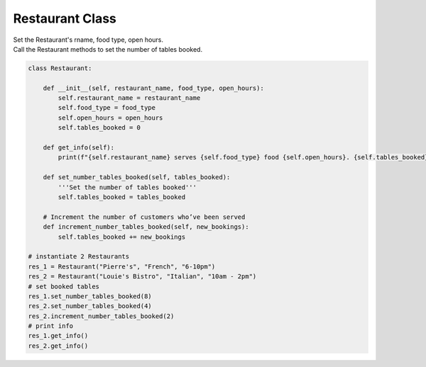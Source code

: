 ====================================================
Restaurant Class
====================================================
    
| Set the Restaurant's rname, food type, open hours.
| Call the Restaurant methods to set the number of tables booked.


.. code-block:: python

    class Restaurant:

        def __init__(self, restaurant_name, food_type, open_hours):
            self.restaurant_name = restaurant_name
            self.food_type = food_type
            self.open_hours = open_hours
            self.tables_booked = 0
            
        def get_info(self):
            print(f"{self.restaurant_name} serves {self.food_type} food {self.open_hours}. {self.tables_booked} tables booked.")

        def set_number_tables_booked(self, tables_booked):
            '''Set the number of tables booked'''
            self.tables_booked = tables_booked
        
        # Increment the number of customers who’ve been served
        def increment_number_tables_booked(self, new_bookings):
            self.tables_booked += new_bookings
            
    # instantiate 2 Restaurants
    res_1 = Restaurant("Pierre's", "French", "6-10pm")
    res_2 = Restaurant("Louie's Bistro", "Italian", "10am - 2pm")
    # set booked tables
    res_1.set_number_tables_booked(8)
    res_2.set_number_tables_booked(4)
    res_2.increment_number_tables_booked(2)
    # print info
    res_1.get_info()
    res_2.get_info()
